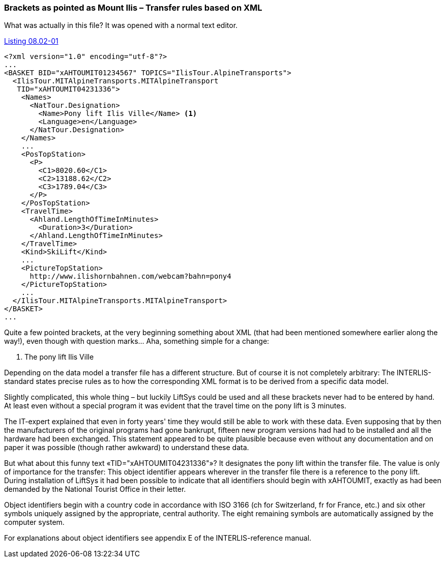 [#_8_2]
=== Brackets as pointed as Mount Ilis – Transfer rules based on XML

What was actually in this file? It was opened with a normal text editor.

.The Ilis Valley pony lift as part of the full transfer for Ilis Valley data. The INTERLIS-standard defines the precision with which such a transfer file has to be structured for a certain data model.
[#listing-08_02-01]
.link:#listing-08_02-01[Listing 08.02-01]
[source,xml]
----
<?xml version="1.0" encoding="utf-8"?>
...
<BASKET BID="xAHTOUMIT01234567" TOPICS="IlisTour.AlpineTransports">
  <IlisTour.MITAlpineTransports.MITAlpineTransport
   TID="xAHTOUMIT04231336">
    <Names>
      <NatTour.Designation>
        <Name>Pony lift Ilis Ville</Name> <1>
        <Language>en</Language>
      </NatTour.Designation>
    </Names>
    ...
    <PosTopStation>
      <P>
        <C1>8020.60</C1>
        <C2>13188.62</C2>
        <C3>1789.04</C3>
      </P>
    </PosTopStation>
    <TravelTime>
      <Ahland.LengthOfTimeInMinutes>
        <Duration>3</Duration>
      </Ahland.LengthOfTimeInMinutes>
    </TravelTime>
    <Kind>SkiLift</Kind>
    ...
    <PictureTopStation>
      http://www.ilishornbahnen.com/webcam?bahn=pony4
    </PictureTopStation>
    ...
  </IlisTour.MITAlpineTransports.MITAlpineTransport>
</BASKET>
...
----

Quite a few pointed brackets, at the very beginning something about XML (that had been mentioned somewhere earlier along the way!), even though with question marks... Aha, something simple for a change:

<1> The pony lift Ilis Ville

Depending on the data model a transfer file has a different structure. But of course it is not completely arbitrary: The INTERLIS-standard states precise rules as to how the corresponding XML format is to be derived from a specific data model.

Slightly complicated, this whole thing – but luckily LiftSys could be used and all these brackets never had to be entered by hand. At least even without a special program it was evident that the travel time on the pony lift is 3 minutes.

The IT-expert explained that even in forty years' time they would still be able to work with these data. Even supposing that by then the manufacturers of the original programs had gone bankrupt, fifteen new program versions had had to be installed and all the hardware had been exchanged. This statement appeared to be quite plausible because even without any documentation and on paper it was possible (though rather awkward) to understand these data.

But what about this funny text «TID="xAHTOUMIT04231336"»? It designates the pony lift within the transfer file. The value is only of importance for the transfer: This object identifier appears wherever in the transfer file there is a reference to the pony lift. During installation of LiftSys it had been possible to indicate that all identifiers should begin with xAHTOUMIT, exactly as had been demanded by the National Tourist Office in their letter.

Object identifiers begin with a country code in accordance with ISO 3166 (ch for Switzerland, fr for France, etc.) and six other symbols uniquely assigned by the appropriate, central authority. The eight remaining symbols are automatically assigned by the computer system.

For explanations about object identifiers see appendix E of the INTERLIS-reference manual.

[#_8_3]
